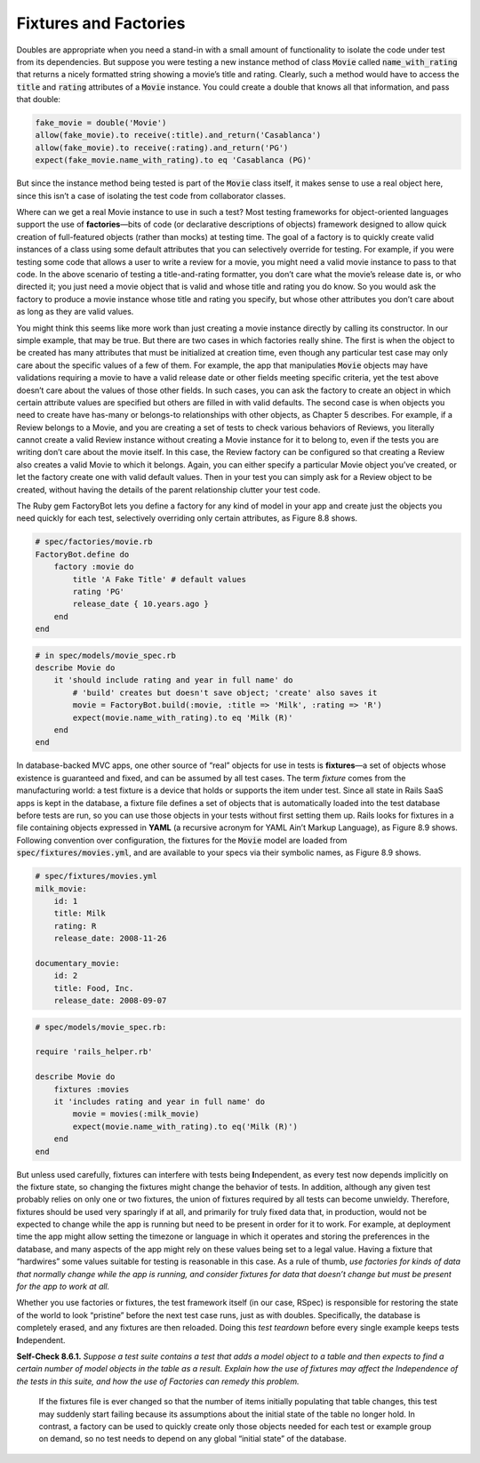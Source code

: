 Fixtures and Factories
====================================

Doubles are appropriate when you need a stand-in with a small amount of 
functionality to isolate the code under test from its dependencies. But suppose 
you were testing a new instance method of class :code:`Movie` called :code:`name_with_rating` 
that returns a nicely formatted string
showing a movie’s title and rating. Clearly, such a method would have to access the :code:`title` 
and :code:`rating` attributes of a :code:`Movie` instance. You could create a double that knows all that
information, and pass that double:

.. code-block:: ruby

    fake_movie = double('Movie')
    allow(fake_movie).to receive(:title).and_return('Casablanca')
    allow(fake_movie).to receive(:rating).and_return('PG')
    expect(fake_movie.name_with_rating).to eq 'Casablanca (PG)'

But since the instance method being tested is part of the :code:`Movie` class itself, it makes sense
to use a real object here, since this isn’t a case of isolating the test code from collaborator classes.

Where can we get a real Movie instance to use in such a test? Most testing frameworks for 
object-oriented languages support the use of **factories**—bits of code (or declarative descriptions 
of objects) framework designed to allow quick creation of full-featured objects (rather than 
mocks) at testing time. The goal of a factory is to quickly create valid instances of a class 
using some default attributes that you can selectively override for testing. For example, if 
you were testing some code that allows a user to write a review for a movie, you might need a 
valid movie instance to pass to that code. In the above scenario of testing a title-and-rating 
formatter, you don’t care what the movie’s release date is, or who directed it; you just need a 
movie object that is valid and whose title and rating you do know. So you would ask the factory 
to produce a movie instance whose title and rating you specify, but whose other attributes you 
don’t care about as long as they are valid values.

You might think this seems like more work than just creating a movie instance directly by 
calling its constructor. In our simple example, that may be true. But there are two cases 
in which factories really shine. The first is when the object to be created has many attributes 
that must be initialized at creation time, even though any particular test case may only care 
about the specific values of a few of them. For example, the app that manipulaties :code:`Movie` objects 
may have validations requiring a movie to have a valid release date or other fields meeting 
specific criteria, yet the test above doesn’t care about the values of those other fields. In 
such cases, you can ask the factory to create an object in which certain attribute values are 
specified but others are filled in with valid defaults. The second case is when objects you 
need to create have has-many or belongs-to relationships with other objects, as Chapter 5 
describes. For example, if a Review belongs to a Movie, and you are creating a set of tests 
to check various behaviors of Reviews, you literally cannot create a valid Review instance 
without creating a Movie instance for it to belong to, even if the tests you are writing don’t 
care about the movie itself. In this case, the Review factory can be configured so that creating 
a Review also creates a valid Movie to which it belongs. Again, you can either specify a 
particular Movie object you’ve created, or let the factory create one with valid default 
values. Then in your test you can simply ask for a Review object to be created, without having 
the details of the parent relationship clutter your test code.

The Ruby gem FactoryBot lets you define a factory for any kind of model in your app and 
create just the objects you need quickly for each test, selectively overriding only certain 
attributes, as Figure 8.8 shows.

.. code-block:: ruby

    # spec/factories/movie.rb
    FactoryBot.define do 
        factory :movie do
            title 'A Fake Title' # default values 
            rating 'PG'
            release_date { 10.years.ago }
        end 
    end

.. code-block:: ruby

    # in spec/models/movie_spec.rb
    describe Movie do
        it 'should include rating and year in full name' do
            # 'build' creates but doesn't save object; 'create' also saves it
            movie = FactoryBot.build(:movie, :title => 'Milk', :rating => 'R')
            expect(movie.name_with_rating).to eq 'Milk (R)' 
        end
    end

In database-backed MVC apps, one other source of “real” objects for use in tests is **fixtures**—a 
set of objects whose existence is guaranteed and fixed, and can be assumed by all test cases. 
The term *fixture* comes from the manufacturing world: a test fixture is a device that holds 
or supports the item under test. Since all state in Rails SaaS apps is kept in the database, 
a fixture file defines a set of objects that is automatically loaded into the test database 
before
tests are run, so you can use those objects in your tests without first setting them up. Rails 
looks for fixtures in a file containing objects expressed in **YAML** (a recursive acronym for 
YAML Ain’t Markup Language), as Figure 8.9 shows. Following convention over configuration, 
the fixtures for the :code:`Movie` model are loaded from :code:`spec/fixtures/movies.yml`, and are available 
to your specs via their symbolic names, as Figure 8.9 shows.

.. code-block:: yaml

    # spec/fixtures/movies.yml
    milk_movie:
        id: 1
        title: Milk
        rating: R
        release_date: 2008-11-26

    documentary_movie:
        id: 2
        title: Food, Inc. 
        release_date: 2008-09-07

.. code-block:: ruby

    # spec/models/movie_spec.rb:

    require 'rails_helper.rb'

    describe Movie do
        fixtures :movies
        it 'includes rating and year in full name' do
            movie = movies(:milk_movie)
            expect(movie.name_with_rating).to eq('Milk (R)')
        end
    end

But unless used carefully, fixtures can interfere with tests being **I**\ndependent, as every 
test now depends implicitly on the fixture state, so changing the fixtures might change 
the behavior of tests. In addition, although any given test probably relies on only one or 
two fixtures, the union of fixtures required by all tests can become unwieldy. Therefore, 
fixtures should be used very sparingly if at all, and primarily for truly fixed data that, 
in production, would not be expected to change while the app is running but need to be present 
in order for it to work. For example, at deployment time the app might allow setting the 
timezone or language in which it operates and storing the preferences in the database, and 
many aspects of the app might rely on these values being set to a legal value. Having a 
fixture that “hardwires” some values suitable for testing is reasonable in this case. As a 
rule of thumb, *use factories for kinds of data that normally change while the app is running, 
and consider fixtures for data that doesn’t change but must be present for the app to work at all.*

Whether you use factories or fixtures, the test framework itself (in our case, RSpec) is 
responsible for restoring the state of the world to look “pristine” before the next test 
case runs, just as with doubles. Specifically, the database is completely erased, and any 
fixtures are then reloaded. Doing this *test teardown* before every single example keeps tests 
**I**\ndependent.

**Self-Check 8.6.1.** *Suppose a test suite contains a test that adds a model object to a table 
and then expects to find a certain number of model objects in the table as a result. Explain 
how the use of fixtures may affect the Independence of the tests in this suite, and how the 
use of Factories can remedy this problem.*

    If the fixtures file is ever changed so that the number of items initially populating that 
    table changes, this test may suddenly start failing because its assumptions about the initial 
    state of the table no longer hold. In contrast, a factory can be used to quickly create only 
    those objects needed for each test or example group on demand, so no test needs to depend 
    on any global “initial state” of the database.
